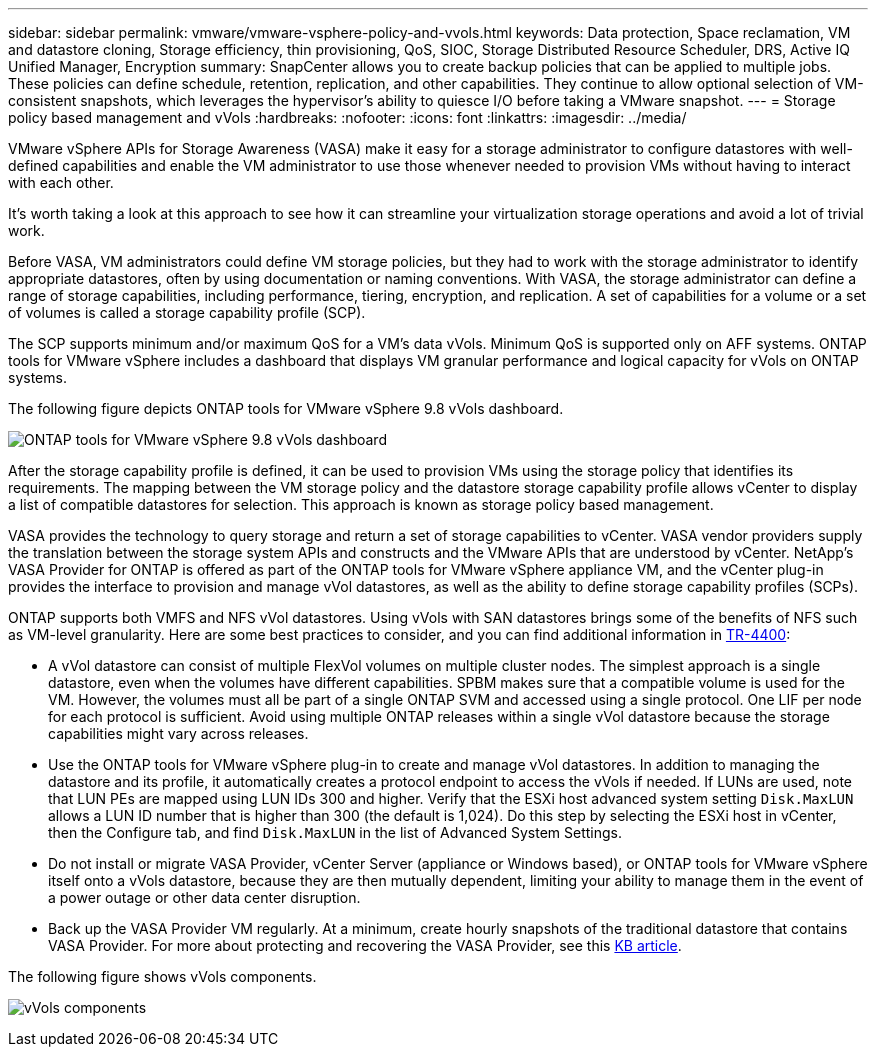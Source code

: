 ---
sidebar: sidebar
permalink: vmware/vmware-vsphere-policy-and-vvols.html
keywords: Data protection, Space reclamation, VM and datastore cloning, Storage efficiency, thin provisioning, QoS, SIOC, Storage Distributed Resource Scheduler, DRS, Active IQ Unified Manager, Encryption
summary: SnapCenter allows you to create backup policies that can be applied to multiple jobs. These policies can define schedule, retention, replication, and other capabilities. They continue to allow optional selection of VM-consistent snapshots, which leverages the hypervisor's ability to quiesce I/O before taking a VMware snapshot.
---
= Storage policy based management and vVols
:hardbreaks:
:nofooter:
:icons: font
:linkattrs:
:imagesdir: ../media/

[.lead]
VMware vSphere APIs for Storage Awareness (VASA) make it easy for a storage administrator to configure datastores with well-defined capabilities and enable the VM administrator to use those whenever needed to provision VMs without having to interact with each other. 

It's worth taking a look at this approach to see how it can streamline your virtualization storage operations and avoid a lot of trivial work.

Before VASA, VM administrators could define VM storage policies, but they had to work with the storage administrator to identify appropriate datastores, often by using documentation or naming conventions. With VASA, the storage administrator can define a range of storage capabilities, including performance, tiering, encryption, and replication. A set of capabilities for a volume or a set of volumes is called a storage capability profile (SCP).

The SCP supports minimum and/or maximum QoS for a VM's data vVols. Minimum QoS is supported only on AFF systems. ONTAP tools for VMware vSphere includes a dashboard that displays VM granular performance and logical capacity for vVols on ONTAP systems.

The following figure depicts ONTAP tools for VMware vSphere 9.8 vVols dashboard.

image:vsphere_ontap_image7.png[ONTAP tools for VMware vSphere 9.8 vVols dashboard]

After the storage capability profile is defined, it can be used to provision VMs using the storage policy that identifies its requirements. The mapping between the VM storage policy and the datastore storage capability profile allows vCenter to display a list of compatible datastores for selection. This approach is known as storage policy based management.

VASA provides the technology to query storage and return a set of storage capabilities to vCenter. VASA vendor providers supply the translation between the storage system APIs and constructs and the VMware APIs that are understood by vCenter. NetApp's VASA Provider for ONTAP is offered as part of the ONTAP tools for VMware vSphere appliance VM, and the vCenter plug-in provides the interface to provision and manage vVol datastores, as well as the ability to define storage capability profiles (SCPs).

ONTAP supports both VMFS and NFS vVol datastores. Using vVols with SAN datastores brings some of the benefits of NFS such as VM-level granularity. Here are some best practices to consider, and you can find additional information in link:vmware-vvols-overview.html[TR-4400^]:

* A vVol datastore can consist of multiple FlexVol volumes on multiple cluster nodes. The simplest approach is a single datastore, even when the volumes have different capabilities. SPBM makes sure that a compatible volume is used for the VM. However, the volumes must all be part of a single ONTAP SVM and accessed using a single protocol. One LIF per node for each protocol is sufficient. Avoid using multiple ONTAP releases within a single vVol datastore because the storage capabilities might vary across releases.
* Use the ONTAP tools for VMware vSphere plug-in to create and manage vVol datastores. In addition to managing the datastore and its profile, it automatically creates a protocol endpoint to access the vVols if needed. If LUNs are used, note that LUN PEs are mapped using LUN IDs 300 and higher. Verify that the ESXi host advanced system setting `Disk.MaxLUN` allows a LUN ID number that is higher than 300 (the default is 1,024). Do this step by selecting the ESXi host in vCenter, then the Configure tab, and find `Disk.MaxLUN` in the list of Advanced System Settings.
* Do not install or migrate VASA Provider, vCenter Server (appliance or Windows based), or ONTAP tools for VMware vSphere itself onto a vVols datastore, because they are then mutually dependent, limiting your ability to manage them in the event of a power outage or other data center disruption.
* Back up the VASA Provider VM regularly. At a minimum, create hourly snapshots of the traditional datastore that contains VASA Provider. For more about protecting and recovering the VASA Provider, see this https://kb.netapp.com/Advice_and_Troubleshooting/Data_Storage_Software/Virtual_Storage_Console_for_VMware_vSphere/Virtual_volumes%3A_Protecting_and_Recovering_the_NetApp_VASA_Provider[KB article^].

The following figure shows vVols components.

image:vsphere_ontap_image8.png[vVols components]
